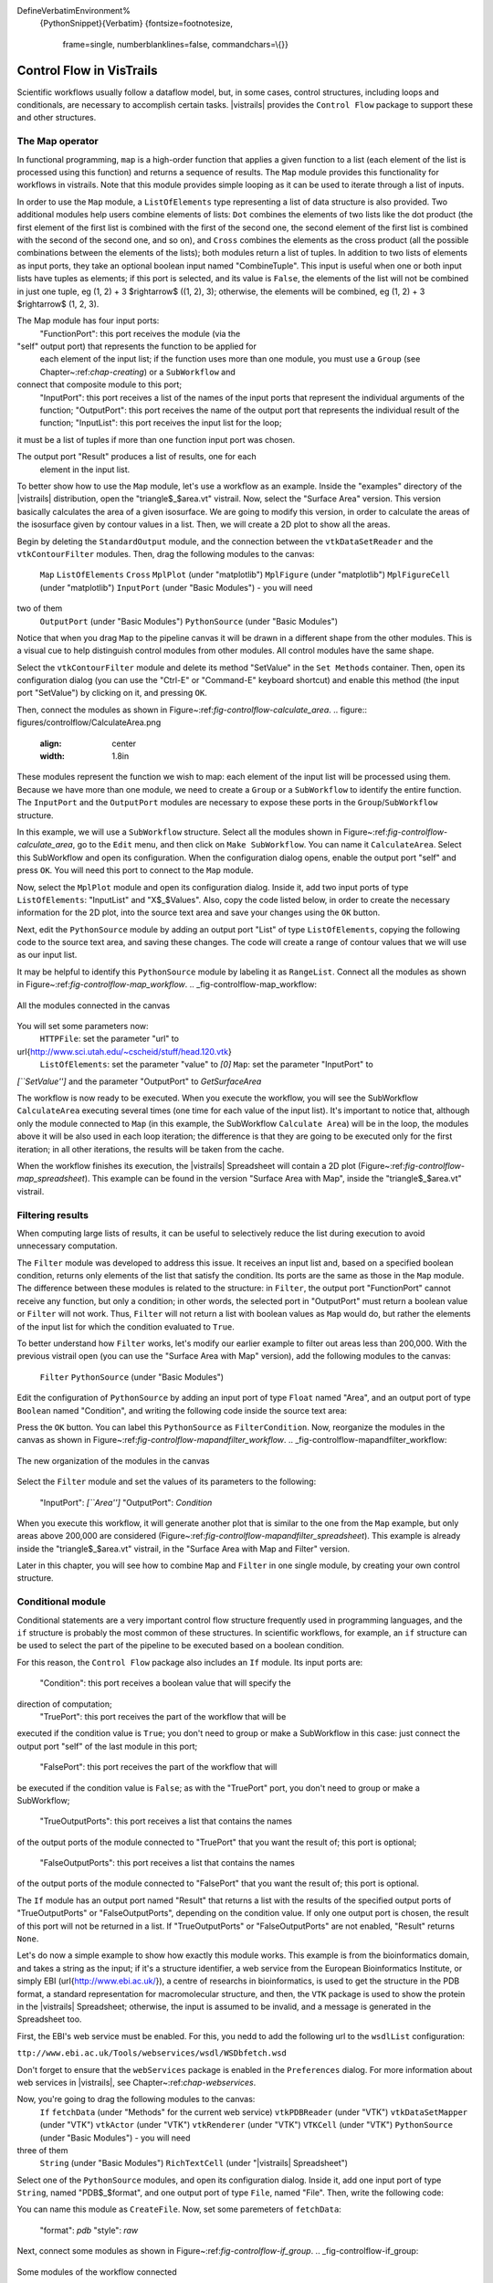 \DefineVerbatimEnvironment%
  {PythonSnippet}{Verbatim}
  {fontsize=\footnotesize,
    frame=single,
    numberblanklines=false,
    commandchars=\\\{}}

.. _chap-controlflow:

*************************
Control Flow in VisTrails
*************************

Scientific workflows usually follow a dataflow model, but, in some cases,
control structures, including loops and conditionals, are necessary to
accomplish certain tasks. |vistrails| provides the ``Control Flow``
package to support these and other structures.


The Map operator
================
In functional programming, ``map`` is a high-order function that applies 
a given function to a list (each element of the list is processed using this 
function) and returns a sequence of results. The ``Map`` module 
provides this functionality for workflows in \vistrails. Note that this
module provides simple looping as it can be used to iterate through a list
of inputs.

In order to use the ``Map`` module, a ``ListOfElements``
type representing a list of data structure is also provided. Two additional
modules help users combine elements of lists: ``Dot`` combines the
elements of two lists like the dot product (the first element of the first list
is combined with the first of the second one, the second element of the first
list is combined with the second of the second one, and so on), and
``Cross`` combines the elements as the cross product (all the possible
combinations between the elements of the lists); both modules return a list of
tuples. In addition to two lists of elements as input ports, they take an
optional boolean input named "CombineTuple". This input is useful
when one or both input lists have tuples as elements; if this port is selected,
and its value is ``False``, the elements of the list will not be
combined in just one tuple, \eg (1, 2) + 3 $\rightarrow$ ((1, 2), 3);
otherwise, the elements will be combined, \eg (1, 2) + 3 $\rightarrow$
(1, 2, 3).

The Map module has four input ports:
 "FunctionPort": this port receives the module (via the
"self" output port) that represents the function to be applied for
 each element of the input list; if the function uses more than one module,
 you must use a ``Group`` (see Chapter~:ref:`chap-creating`) or
 a ``SubWorkflow`` and
connect that composite module to this port;
 "InputPort": this port receives a list of the names of the
 input ports that represent the individual arguments of the function;
 "OutputPort": this port receives the name of the output port
 that represents the individual result of the function;
 "InputList": this port receives the input list for the loop;
it must be a list of tuples if more than one function input port was chosen.


The output port "Result" produces a list of results, one for each
 element in the input list.

To better show how to use the ``Map`` module, let's use a workflow as
an example. Inside the "examples" directory of the |vistrails|
distribution, open the "triangle$_$area.vt" vistrail. Now, select the
"Surface Area" version. This version basically calculates the area
of a given isosurface. We are going to modify this version, in order to
calculate the areas of the isosurface given by contour values in a list.
Then, we will create a 2D plot to show all the areas.

Begin by deleting the ``StandardOutput`` module, and the connection
between the ``vtkDataSetReader`` and the ``vtkContourFilter``
modules. Then, drag the following modules to the canvas:
 ``Map``
 ``ListOfElements``
 ``Cross``
 ``MplPlot`` (under "matplotlib")
 ``MplFigure`` (under "matplotlib")
 ``MplFigureCell`` (under "matplotlib")
 ``InputPort`` (under "Basic Modules") - you will need
two of them
 ``OutputPort`` (under "Basic Modules")
 ``PythonSource`` (under "Basic Modules")


Notice that when you drag ``Map`` to the pipeline canvas it will be
drawn in a different shape from the other modules. This is a visual cue to
help distinguish control modules from other modules. All control modules
have the same shape.

Select the ``vtkContourFilter`` module and delete its method "SetValue"
in the ``Set Methods`` container. Then, open its configuration dialog
(you can use the "Ctrl-E" or "Command-E" keyboard shortcut) and
enable this method (the input port "SetValue") by clicking on it,
and pressing ``OK``.

Then, connect the modules as shown in Figure~:ref:`fig-controlflow-calculate_area`.
.. figure:: figures/controlflow/CalculateArea.png
   :align: center
   :width: 1.8in
These modules represent the function we wish to map: each element of the input list
will be processed using them. Because we have more than one module, we need to
create a ``Group`` or a ``SubWorkflow`` to identify the entire
function. The ``InputPort`` and the ``OutputPort`` modules are
necessary to expose these ports in the ``Group``/``SubWorkflow``
structure.

In this example, we will use a ``SubWorkflow`` structure. Select all the
modules shown in Figure~:ref:`fig-controlflow-calculate_area`, go to the
``Edit`` menu, and then click on ``Make SubWorkflow``. You can
name it ``CalculateArea``. Select this SubWorkflow and open its
configuration. When the configuration dialog opens, enable the output port
"self" and press ``OK``. You will need this port to connect to
the ``Map`` module.

Now, select the ``MplPlot`` module and open its configuration dialog. Inside
it, add two input ports of type ``ListOfElements``: "InputList" and
"X$_$Values". Also, copy the code listed below, in order to create the
necessary information for the 2D plot, into the source text area and save your
changes using the ``OK`` button.




Next, edit the ``PythonSource`` module by adding an output port "List"
of type ``ListOfElements``, copying the following code to the source text area,
and saving these changes.  The code will create a range of contour values that we will
use as our input list.




It may be helpful to identify this ``PythonSource`` module by labeling it as
``RangeList``. Connect all the modules as shown in
Figure~:ref:`fig-controlflow-map_workflow`.
.. _fig-controlflow-map_workflow:

.. figure:: figures/controlflow/Map_Workflow.png
   :align: center
   :width: 4in

   All the modules connected in the canvas

You will set some parameters now:
 ``HTTPFile``: set the parameter "url" to
\url{http://www.sci.utah.edu/~cscheid/stuff/head.120.vtk}
 ``ListOfElements``: set the parameter "value" to *[0]*
 ``Map``: set the parameter "InputPort" to
*[``SetValue'']* and the parameter "OutputPort" to
*GetSurfaceArea*


The workflow is now ready to be executed. When you execute the workflow, you will
see the SubWorkflow ``CalculateArea`` executing several times (one time
for each value of the input list). It's important to notice that, although only the
module connected to ``Map`` (in this example, the SubWorkflow
``Calculate Area``) will be in the loop, the modules above it will be also
used in each loop iteration; the difference is that they are going to be executed
only for the first iteration; in all other iterations, the results will be taken
from the cache.

When the workflow finishes its execution, the |vistrails| Spreadsheet will contain
a 2D plot (Figure~:ref:`fig-controlflow-map_spreadsheet`).
This example can be found in the version "Surface Area with Map", inside
the "triangle$_$area.vt" vistrail.


Filtering results
=================
When computing large lists of results, it can be useful to selectively reduce
the list during execution to avoid unnecessary computation.

The ``Filter`` module was developed to address this issue. It receives an
input list and, based on a specified boolean condition, returns only elements of
the list that satisfy the condition. Its ports are the same as those in the
``Map`` module. The difference between these modules is related to the
structure: in ``Filter``, the output port "FunctionPort" cannot
receive any function, but only a condition; in other words, the selected port in
"OutputPort" must return a boolean value or ``Filter`` will not
work. Thus, ``Filter`` will not return a list with boolean values as
``Map`` would do, but rather the elements of the input list for which
the condition evaluated to ``True``.

To better understand how ``Filter`` works, let's modify our earlier example
to filter out areas less than 200,000. With the previous vistrail open (you can
use the "Surface Area with Map" version), add the following modules to the
canvas:
 ``Filter``
 ``PythonSource`` (under "Basic Modules")


Edit the configuration of ``PythonSource`` by adding an input port of type
``Float`` named "Area", and an output port of type ``Boolean``
named "Condition", and writing the following code inside the source text
area:




Press the ``OK`` button. You can label this ``PythonSource`` as
``FilterCondition``. Now, reorganize the modules in the canvas as shown in
Figure~:ref:`fig-controlflow-mapandfilter_workflow`.
.. _fig-controlflow-mapandfilter_workflow:

.. figure:: figures/controlflow/MapAndFilter_Workflow.png
   :align: center
   :width: 3.8in

   The new organization of the modules in the canvas

Select the ``Filter`` module and set the values of its parameters to the
following:
 "InputPort": *[``Area'']*
 "OutputPort": *Condition*


When you execute this workflow, it will generate another plot that is similar to
the one from the ``Map`` example, but only areas above 200,000 are
considered (Figure~:ref:`fig-controlflow-mapandfilter_spreadsheet`).
This example is already inside the "triangle$_$area.vt" vistrail, in the
"Surface Area with Map and Filter" version.

Later in this chapter, you will see how to combine ``Map`` and ``Filter``
in one single module, by creating your own control structure.


Conditional module
==================
Conditional statements are a very important control flow structure frequently used
in programming languages, and the ``if`` structure is probably the most
common of these structures. In scientific workflows, for example, an ``if``
structure can be used to select the part of the pipeline to be executed based on a
boolean condition.

For this reason, the ``Control Flow`` package also includes an ``If``
module. Its input ports are:
 "Condition": this port receives a boolean value that will specify the
direction of computation;
 "TruePort": this port receives the part of the workflow that will be
executed if the condition value is ``True``; you don't need to group or make
a SubWorkflow in this case: just connect the output port "self" of the
last module in this port;
 "FalsePort": this port receives the part of the workflow that will
be executed if the condition value is ``False``; as with the
"TruePort" port, you don't need to group or make a SubWorkflow;
 "TrueOutputPorts": this port receives a list that contains the names
of the output ports of the module connected to "TruePort" that you want the
result of; this port is optional; 
 "FalseOutputPorts": this port receives a list that contains the names
of the output ports of the module connected to "FalsePort" that you want the
result of; this port is optional.


The ``If`` module has an output port named "Result" that returns a
list with the results of the specified output ports of "TrueOutputPorts" or
"FalseOutputPorts", depending on the condition value. If only one output
port is chosen, the result of this port will not be returned in a list. If
"TrueOutputPorts" or "FalseOutputPorts" are not enabled,
"Result" returns ``None``.

Let's do now a simple example to show how exactly this module works. This example is
from the bioinformatics domain, and takes a string as the input; if it's a structure
identifier, a web service from the European Bioinformatics Institute, or simply EBI
(\url{http://www.ebi.ac.uk/}), a centre of researchs in bioinformatics,
is used to get the structure in the PDB format, a standard representation for
macromolecular structure, and then, the ``VTK`` package is used to show the protein in
the |vistrails| Spreadsheet; otherwise, the input is assumed to be invalid, and a message
is generated in the Spreadsheet too.

First, the EBI's web service must be enabled. For this, you nedd to add the following
url to the ``wsdlList`` configuration:


``ttp://www.ebi.ac.uk/Tools/webservices/wsdl/WSDbfetch.wsd``


Don't forget to ensure that the ``webServices`` package is enabled in the 
``Preferences`` dialog. For more information about web services in |vistrails|, see
Chapter~:ref:`chap-webservices`.

Now, you're going to drag the following modules to the canvas:
 ``If``
 ``fetchData`` (under "Methods" for the current web service)
 ``vtkPDBReader`` (under "VTK")
 ``vtkDataSetMapper`` (under "VTK")
 ``vtkActor`` (under "VTK")
 ``vtkRenderer`` (under "VTK")
 ``VTKCell`` (under "VTK")
 ``PythonSource`` (under "Basic Modules") - you will need
three of them
 ``String`` (under "Basic Modules")
 ``RichTextCell`` (under "|vistrails| Spreadsheet")


Select one of the ``PythonSource`` modules, and open its configuration dialog. Inside it,
add one input port of type ``String``, named "PDB$_$format", and one output port of
type ``File``, named "File". Then, write the following code:



You can name this module as ``CreateFile``.
Now, set some paremeters of ``fetchData``:

 "format": *pdb*
 "style": *raw*


Next, connect some modules as shown in Figure~:ref:`fig-controlflow-if_group`.
.. _fig-controlflow-if_group:

.. figure:: figures/controlflow/If_Group.png
   :align: center
   :width: 1.5in

   Some modules of the workflow connected

The aim of this group of modules is to get the PDB format of the structure ID, through the web service,
and then make the visualization with the ``VTK`` package. This is the part of the workflow
that will be executed if the input is a structure identifier.

Next, select another ``PythonSource`` module and open its configuration
dialog too. One input port named "Structure", of type ``String``, and one
output port named "Is$_$ID", of type ``Boolean``, must be added, as well as the
code bellow:

\n" in structure:
    lineLen = structure.index("\\n")
else:
    lineLen = -1
if lineLen<1:
    lineLen = len(structure)

if ":" in structure:
    index = structure.index(":")
else:
    index = -1

if (structure[0]!="ID ") and (index>0) and (index<lineLen):
    is_ID = True
else:
    is_ID = False

self.setResult("Is_ID", is_ID)


Name this module as ``Is$_$ID``. This module will be the condition for the ``If``
structure.

Now, select the last ``PythonSource`` module, and, inside its configuration, add
one input port of type ``String``, named "Input", and one output port of
type ``File``, named "html". Then, copy the code bellow:



Name this ``PythonSource`` as ``Not$_$ID``. This module will print a message in the
|vistrails| Spreadsheet when the input is not a structure identifier.

Finally, the ``String`` module can be named as ``Workflow$_$Input``, to make it
clear that it takes the input of the workflow. Also, open the configuration dialog of
``RichTextCell`` to enable the output port "self", so it can be connected to the
``If`` module. Then, connect all the modules as shown in Figure~:ref:`fig-controlflow-if_workflow`. 
.. _fig-controlflow-if_workflow:

.. figure:: figures/controlflow/If_Workflow.png
   :align: center
   :width: 3.0in

   All the modules connected

In order to better organize the disposal of the modules, group all the modules shown in
Figure~:ref:`fig-controlflow-if_group` by selecting them, going to the ``Edit``
menu and clicking on ``Group``. Name it as ``Generate$_$Visualization``.
Your workflow must correspond to the one shown in Figure~:ref:`fig-controlflow-if_workflow_group`.
.. figure:: figures/controlflow/If_Workflow_Group.png
   :align: center
   :width: 3.8in
Note that this implementation follows exactly the initial especification of the workflow. If the input
is a structure identifier (``Is$_$ID`` returns ``True``), ``Generate$_$Visualization``
will be executed; otherwise (``Is$_$ID`` returns ``False``), ``Not$_$ID``
and ``RichTextCell`` will create an error message in the |vistrails| Spreadsheet.

For the workflow execution, set the parameter "value" of the
``Workflow$_$Input`` module to *PDB:3BG0*. This entry is an ID from a
protein; so, the condition will be ``True``, and the ``Generate$_$Visualization``
group will be executed, generating the visualization show in
Figure~:ref:`fig-controlflow-if_spreadsheet_true`.
If you change the value from the input port "value" to *protein*, for example, the
condition will be ``False``, and the message shown in
Figure~:ref:`fig-controlflow-if_spreadsheet_false` will be generated in the Spreadsheet.
.. _fig-controlflow-if_spreadsheet_false:

.. figure:: figures/controlflow/If_Spreadsheet_False.png
   :align: center
   :width: 3.8in

   The message in the Spreadsheet, generated when the input is not a strucuture ID

This example can be found inside the "examples" directory, in the
"protein$_$visualization.vt" vistrail. It was partially based on the workflow
"Structure$_$or$"vtstring{Structure$_$or$\_$ID}, which can be found at 
\url{http://www.myexperiment.org/workflows/225}.

Building your own loop structure
================================
In functional programming, ``fold`` is a high-order function used to
encapsulate a pattern of recursion for processing lists. A simple example of a
``fold`` is summing the elements inside a list. If you ``fold`` the
list [1, 2, 3, 4] with the sum operator, the result will be (((1+2)+3)+4) = 10. It's
common to start with an initial value too. In the sum example, the initial value
would be 0, and the result would be ((((0+1)+2)+3)+4) = 10.

With this function, a programmer can do any type of recursion. In fact, the
``map`` and ``filter`` functions, shown previously, can be implemented
with ``fold``. The ``Control Flow`` package provides a ``Fold``
module to enable this functionality, and the ``Map`` and the ``Filter``
modules inherit from the ``Fold`` class.

In fact, any control module that has this kind of recursion uses the ``Fold``
class. To use this functionality for your own control modules, instead of defining
the ``compute()`` method, you need to define two other methods:
 ``setInitialValue()``: in this method, you will set the initial value
of the fold operator through the ``self.initialValue`` attribute; 
 ``operation()``: in this method, you must implement the function to
be applied recursively to the elements of the input list (\eg the sum fuction). More
specifically, you need to define the relationship between the previous iteration's
result (``self.partialResult`` attribute) and the current element of the list
(``self.element`` attribute); this method must be defined after the
``setInitialValue()`` one.


It's important to notice that all modules inheriting from ``Fold`` will have
the same ports, as ``Map`` and ``Filter``, but you can add any other
ports that will be necessary for your control structure. Also, you do not need to use
the input ports "FunctionPort", "InputPort" and
"OutputPort". You will only use them when you create an operator like
``Map`` and ``Filter``, which need a function to be applied for each
element of the input list.

As an example, we will create a simple ``Sum`` module to better understand the
idea. Create a new package, and the code inside it would be as follow:

\important{from controlflow import Fold, registerControl}\label{ref:sum:config1}

version = “0.1”
name = “My Control Modules”
identifier = “edu.utah.sci.my_control_modules”

\important{def package_dependencies():}\label{ref:sum:config2}
    \important{return [``edu.utah.sci.vistrails.control_flow'']}\label{ref:sum:config3}

class Sum(\important{Fold}):
    \important{def setInitialValue(self):}\label{ref:sum:config4}
        \important{self.initialValue = 0}\label{ref:sum:config5}

    \important{def operation(self):}\label{ref:sum:config6}
        \important{self.partialResult += self.element}\label{ref:sum:config7}

def initialize(*args,**keywords):
    \important{registerControl(Sum)}\label{ref:sum:config8}



We begin by importing the ``Fold`` class and the ``registerControl``
function from the ``Control Flow`` package (Line~:ref:`ref-sum-config1`).
The ``registerControl`` function is used to register the control modules, so
the shape of them can be set automatically.

Also, define the variables ``version``, ``name`` and
``identifier``, as it's done for all
packages. The interpackage dependency (include reference of the package chapter) is
used too, as ``My Control Modules`` requires a module and a function from
``Control Flow`` (Lines~:ref:`ref-sum-config2` and~:ref:`ref-sum-config3`); in
this way, |vistrails| can initialize the packages in the correct order. Then, create
the class ``Sum``, which inherits from ``Fold``. Inside it, set the
initial value to 0 inside the ``setInitialValue()`` method
(Lines~:ref:`ref-sum-config4` and~:ref:`ref-sum-config5`), and define the sum operator
inside ``operation()``, as shown clearly by the relation between
``self.partialResult`` and ``self.element``
(Lines~:ref:`ref-sum-config6` and~:ref:`ref-sum-config7`).

The last thing we must do is define the ``initialize()`` method, so the
package can be loaded in \vistrails. However, instead of calling the registry, if you
do not need any other ports, you just have to call the ``registerControl()``
function (Line~:ref:`ref-sum-config8`).

Save this package and enable it inside \vistrails. Create a similar workflow as shown
in Figure~:ref:`fig-controlflow-sum_workflow`.
``Sum`` module}
pon executing this workflow, the sum ((((0+1)+2)+3)+4), should be printed on your
terminal as following:



Note that the input ports "FunctionPort", "InputPort" and
"OutputPort" were not necessary for this module. Now, let's see another
example that does use them. Open the workflow we used to calculate the area of
isosurfaces (in "triangle$_$area.vt", "Surface Area with Map
and Filter" version), and delete the ``Map``, the ``Filter``, and the
``FilterCondition`` (``PythonSource``) modules.

Now, create a single module that maps the list and filters the results, named as
``AreaFilter``. Inside your package, add the following class:

\important{Fold}):
    \important{def setInitialValue(self):}
        \important{self.initialValue = []}\label{ref:areafilter:config1}

    \important{def operation(self)}:
        \important{area = self.elementResult}\label{ref:areafilter:config2}

        \important{if area>200000:}\label{ref:areafilter:config3}
            \important{self.partialResult.append(area)}\label{ref:areafilter:config4}


The initial value is an empty list, so the result of each element can be appended to
it (Line~:ref:`ref-areafilter-config1`). In the ``operation()`` method, the
``self.elementResult`` attribute is used (Line~:ref:`ref-areafilter-config2`);
it represents the result of the port chosen in "OutputPort"; so, it means
that "FunctionPort", "InputPort" and "OutputPort" will have
connections. In this workflow, ``self.elementResult`` is the area for each
contour value inside the input list, and, if the area is above 200,000, it will be
appended to the final result (Lines~:ref:`ref-areafilter-config3`
and~:ref:`ref-areafilter-config4`). We can easily see that this module does exactly
the same as ``Map`` and ``Filter`` combined.

Don't forget to register this module in the ``initialize()`` function. After
doing this, save the package and load it again inside \vistrails. Then, just connect
``AreaFilter`` as in Figure~:ref:`fig-controlflow-areafilter_workflow`.
``AreaFilter``}
.. figure:: figures/controlflow/AreaFilter_Workflow.png
   :align: center
   :width: 3.8in
ow, you must set some values in the following parameters of ``AreaFilter``:
 "InputPort": *[``SetValue'']*
 "OutputPort": *GetSurfaceArea*


When you execute this workflow, the result in the |vistrails| Spreadsheet will be the
same as shown previously (Figure~:ref:`fig-controlflow-mapandfilter_spreadsheet`). It
shows the flexibility of doing a recursion function by inheriting from
``Fold``.
